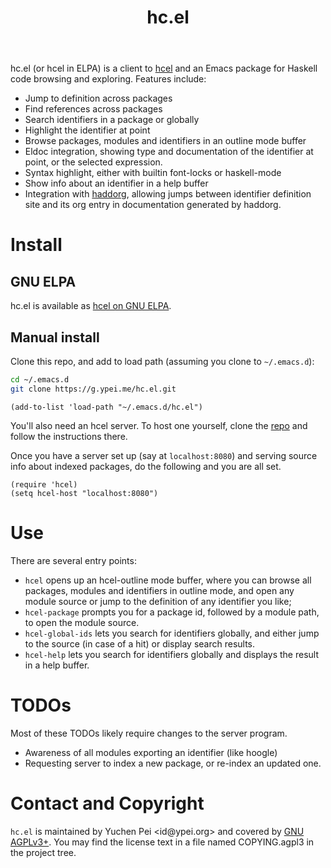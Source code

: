 #+title: hc.el

hc.el (or hcel in ELPA) is a client to [[https://g.ypei.me/hcel.git/][hcel]] and an Emacs package for
Haskell code browsing and exploring.  Features include:

- Jump to definition across packages
- Find references across packages
- Search identifiers in a package or globally
- Highlight the identifier at point
- Browse packages, modules and identifiers in an outline mode buffer
- Eldoc integration, showing type and documentation of the identifier
  at point, or the selected expression.
- Syntax highlight, either with builtin font-locks or haskell-mode
- Show info about an identifier in a help buffer
- Integration with [[https://g.ypei.me/haddock.git/about][haddorg]], allowing jumps between identifier
  definition site and its org entry in documentation generated by
  haddorg.

* Install

** GNU ELPA

hc.el is available as [[https://elpa.gnu.org/packages/hcel.html][hcel on GNU ELPA]].

** Manual install

Clone this repo, and add to load path (assuming you clone to
~~/.emacs.d~):

#+begin_src sh
cd ~/.emacs.d
git clone https://g.ypei.me/hc.el.git
#+end_src

#+begin_src elisp
(add-to-list 'load-path "~/.emacs.d/hc.el")
#+end_src

You'll also need an hcel server.  To host one yourself, clone the [[https://g.ypei.me/hcel.git][repo]]
and follow the instructions there.

Once you have a server set up (say at ~localhost:8080~) and serving
source info about indexed packages, do the following and you are all
set.

#+begin_src elisp
(require 'hcel)
(setq hcel-host "localhost:8080")
#+end_src

* Use

There are several entry points:
- ~hcel~ opens up an hcel-outline mode buffer, where you can
  browse all packages, modules and identifiers in outline mode, and
  open any module source or jump to the definition of any identifier you like;
- ~hcel-package~ prompts you for a package id, followed by a module
  path, to open the module source.
- ~hcel-global-ids~ lets you search for identifiers globally, and
  either jump to the source (in case of a hit) or display search
  results.
- ~hcel-help~ lets you search for identifiers globally and displays
  the result in a help buffer.

* TODOs

Most of these TODOs likely require changes to the server program.

- Awareness of all modules exporting an identifier (like hoogle)
- Requesting server to index a new package, or re-index an updated
  one.

* Contact and Copyright

~hc.el~ is maintained by Yuchen Pei <id@ypei.org> and covered by [[https://www.gnu.org/licenses/agpl-3.0.en.html][GNU
AGPLv3+]].  You may find the license text in a file named COPYING.agpl3
in the project tree.

